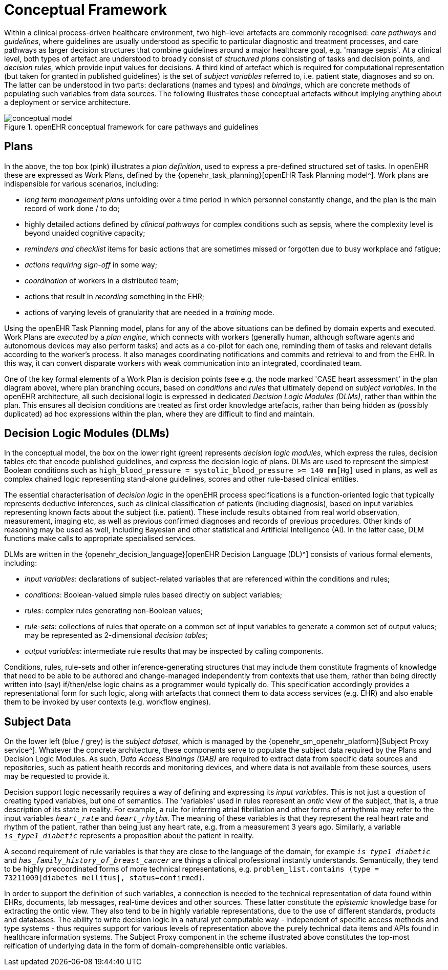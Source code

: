= Conceptual Framework

Within a clinical process-driven healthcare environment, two high-level artefacts are commonly recognised: _care pathways_ and _guidelines_, where guidelines are usually understood as specific to particular diagnostic and treatment processes, and care pathways as larger decision structures that combine guidelines around a major healthcare goal, e.g. 'manage sepsis'. At a clinical level, both types of artefact are understood to broadly consist of _structured plans_ consisting of tasks and decision points, and _decision rules_, which provide input values for decisions. A third kind of artefact which is required for computational representation (but taken for granted in published guidelines) is the set of _subject variables_ referred to, i.e. patient state, diagnoses and so on. The latter can be understood in two parts: declarations (names and types) and _bindings_, which are concrete methods of populating such variables from data sources. The following illustrates these conceptual artefacts without implying anything about a deployment or service architecture.

[.text-center]
.openEHR conceptual framework for care pathways and guidelines
image::{diagrams_uri}/conceptual_model.svg[id=conceptual_framework, align="center"]

== Plans

In the above, the top box (pink) illustrates a _plan definition_, used to express a pre-defined structured set of tasks. In openEHR these are expressed as Work Plans, defined by the {openehr_task_planning}[openEHR Task Planning model^]. Work plans are indispensible for various scenarios, including: 

* _long term management plans_ unfolding over a time period in which personnel constantly change, and the plan is the main record of work done / to do;
* highly detailed actions defined by _clinical pathways_ for complex conditions such as sepsis, where the complexity level is beyond unaided cognitive capacity;
* _reminders and checklist_ items for basic actions that are sometimes missed or forgotten due to busy workplace and fatigue;
* _actions requiring sign-off_ in some way;
* _coordination_ of workers in a distributed team;
* actions that result in _recording_ something in the EHR;
* actions of varying levels of granularity that are needed in a _training_ mode.

Using the openEHR Task Planning model, plans for any of the above situations can be defined by domain experts and executed. Work Plans are _executed_ by a _plan engine_, which connects with workers (generally human, although software agents and autonomous devices may also perform tasks) and acts as a co-pilot for each one, reminding them of tasks and relevant details according to the worker's process. It also manages coordinating notifications and commits and retrieval to and from the EHR. In this way, it can convert disparate workers with weak communication into an integrated, coordinated team.

One of the key formal elements of a Work Plan is decision points (see e.g. the node marked 'CASE heart assessment' in the plan diagram above), where plan branching occurs, based on _conditions_ and _rules_ that ultimately depend on _subject variables_. In the openEHR architecture, all such decisional logic is expressed in dedicated _Decision Logic Modules (DLMs)_, rather than within the plan. This ensures all decision conditions are treated as first order knowledge artefacts, rather than being hidden as (possibly duplicated) ad hoc expressions within the plan, where they are difficult to find and maintain.

== Decision Logic Modules (DLMs)

In the conceptual model, the box on the lower right (green) represents _decision logic modules_, which express the rules, decision tables etc that encode published guidelines, and express the decision logic of plans. DLMs are used to represent the simplest Boolean conditions such as `high_blood_pressure = systolic_blood_pressure >= 140 mm[Hg]` used in plans, as well as complex chained logic representing stand-alone guidelines, scores and other rule-based clinical entities.

The essential characterisation of _decision logic_ in the openEHR process specifications is a function-oriented logic that typically represents deductive inferences, such as clinical classification of patients (including diagnosis), based on input variables representing known facts about the subject (i.e. patient). These include results obtained from real world observation, measurement, imaging etc, as well as previous confirmed diagnoses and records of previous procedures. Other kinds of reasoning may be used as well, including Bayesian and other statistical and Artificial Intelligence (AI). In the latter case, DLM functions make calls to appropriate specialised services.

DLMs are written in the {openehr_decision_language}[openEHR Decision Language (DL)^] consists of various formal elements, including:

* _input variables_: declarations of subject-related variables that are referenced within the conditions and rules;
* _conditions_: Boolean-valued simple rules based directly on subject variables;
* _rules_: complex rules generating non-Boolean values;
* _rule-sets_: collections of rules that operate on a common set of input variables to generate a common set of output values; may be represented as 2-dimensional _decision tables_;
* _output variables_: intermediate rule results that may be inspected by calling components.

Conditions, rules, rule-sets and other inference-generating structures that may include them constitute fragments of knowledge that need to be able to be authored and change-managed independently from contexts that use them, rather than being directly written into (say) if/then/else logic chains as a programmer would typically do. This specification accordingly provides a representational form for such logic, along with artefacts that connect them to data access services (e.g. EHR) and also enable them to be invoked by user contexts (e.g. workflow engines).

== Subject Data

On the lower left (blue / grey) is the _subject dataset_, which is managed by the {openehr_sm_openehr_platform}[Subject Proxy service^]. Whatever the concrete architecture, these components serve to populate the subject data required by the Plans and Decision Logic Modules. As such, _Data Access Bindings (DAB)_ are required to extract data from specific data sources and repositories, such as patient health records and monitoring devices, and where data is not available from these sources, users may be requested to provide it.

Decision support logic necessarily requires a way of defining and expressing its _input variables_. This is not just a question of creating typed variables, but one of semantics. The 'variables' used in rules represent an _ontic_ view of the subject, that is, a true description of its state in reality. For example, a rule for inferring atrial fibrillation and other forms of arrhythmia may refer to the input variables `_heart_rate_` and `_heart_rhythm_`. The meaning of these variables is that they represent the real heart rate and rhythm of the patient, rather than being just any heart rate, e.g. from a measurement 3 years ago. Similarly, a variable `_is_type1_diabetic_` represents a proposition about the patient in reality.

A second requirement of rule variables is that they are close to the language of the domain, for example `_is_type1_diabetic_` and `_has_family_history_of_breast_cancer_` are things a clinical professional instantly understands. Semantically, they tend to be highly precoordinated forms of more technical representations, e.g. `problem_list.contains (type = 73211009|diabetes mellitus|, status=confirmed)`.

In order to support the definition of such variables, a connection is needed to the technical representation of data found within EHRs, documents, lab messages, real-time devices and other sources. These latter constitute the _epistemic_ knowledge base for extracting the ontic view. They also tend to be in highly variable representations, due to the use of different standards, products and databases. The ability to write decision logic in a natural yet computable way - independent of specific access methods and type systems - thus requires support for various levels of representation above the purely technical data items and APIs found in healthcare information systems. The Subject Proxy component in the scheme illustrated above constitutes the top-most reification of underlying data in the form of domain-comprehensible ontic variables.

